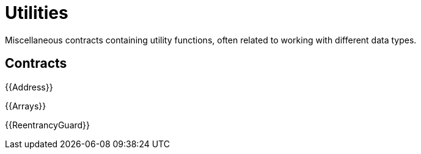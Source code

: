 = Utilities

Miscellaneous contracts containing utility functions, often related to working with different data types.

== Contracts

{{Address}}

{{Arrays}}

{{ReentrancyGuard}}
